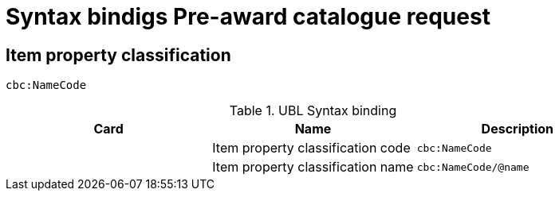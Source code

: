 = Syntax bindigs Pre-award catalogue request

== Item property classification  ==

`cbc:NameCode`

.UBL Syntax binding
[cols="^,<,<",options="header"]
|===
|Card
|Name
|Description

|
|Item property classification code
|`cbc:NameCode`

|
|Item property classification name
|`cbc:NameCode/@name`

|====
